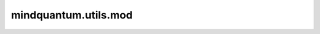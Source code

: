 mindquantum.utils.mod
======================

.. py:function:: mindquantum.utils.mod(vec_in, axis=0)

    计算输入向量的模。

    参数：
        - **vec_in** (Union[list[numbers.Number], numpy.ndarray]) - 计算模的向量。
        - **axis** (int) - 沿着哪个轴计算模。默认值： ``0``。

    返回：
        numpy.ndarray，输入向量的模。
